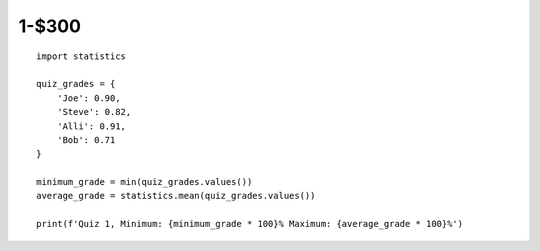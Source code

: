 1-$300
======

::

    import statistics

    quiz_grades = {
        'Joe': 0.90,
        'Steve': 0.82,
        'Alli': 0.91,
        'Bob': 0.71
    }

    minimum_grade = min(quiz_grades.values())
    average_grade = statistics.mean(quiz_grades.values())

    print(f'Quiz 1, Minimum: {minimum_grade * 100}% Maximum: {average_grade * 100}%')

.. Answer: What is calculating grade statistics?
